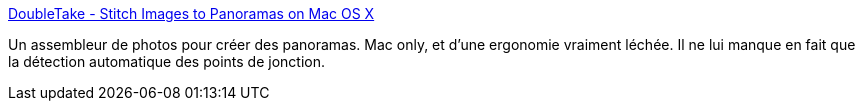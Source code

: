 :jbake-type: post
:jbake-status: published
:jbake-title: DoubleTake - Stitch Images to Panoramas on Mac OS X
:jbake-tags: macosx,photographie,software,shareware,panorama,stitch,_mois_août,_année_2008
:jbake-date: 2008-08-18
:jbake-depth: ../
:jbake-uri: shaarli/1219087052000.adoc
:jbake-source: https://nicolas-delsaux.hd.free.fr/Shaarli?searchterm=http%3A%2F%2Fechoone.com%2Fdoubletake%2F&searchtags=macosx+photographie+software+shareware+panorama+stitch+_mois_ao%C3%BBt+_ann%C3%A9e_2008
:jbake-style: shaarli

http://echoone.com/doubletake/[DoubleTake - Stitch Images to Panoramas on Mac OS X]

Un assembleur de photos pour créer des panoramas. Mac only, et d'une ergonomie vraiment léchée. Il ne lui manque en fait que la détection automatique des points de jonction.
